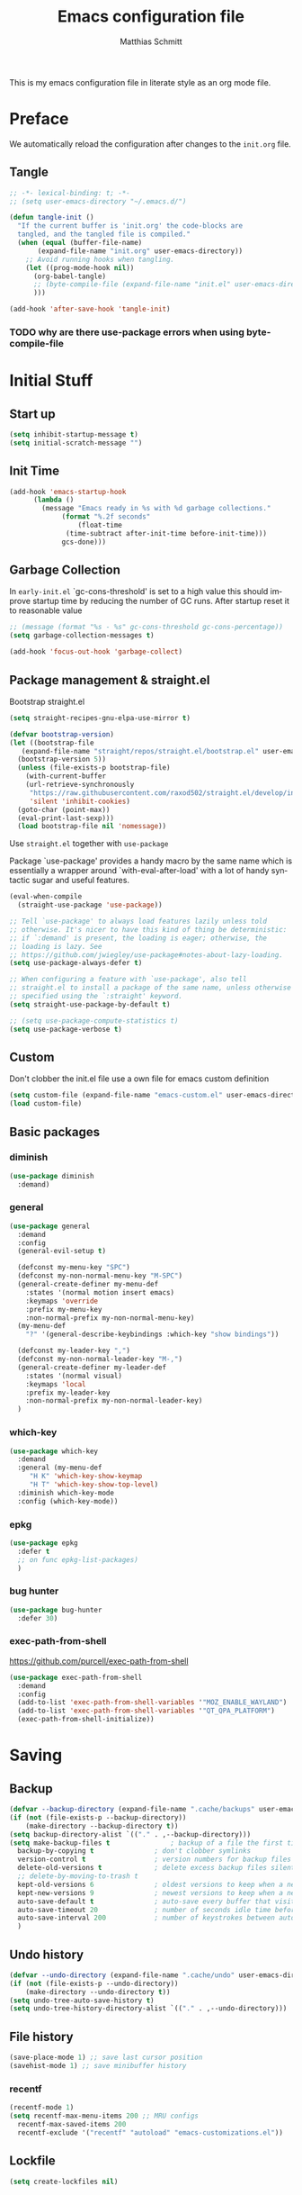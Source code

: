 #+TITLE: Emacs configuration file
#+AUTHOR: Matthias Schmitt
#+LANGUAGE: en
#+PROPERTY: header-args:emacs-lisp :tangle yes
#+PROPERTY: header-args :comments both

This is my emacs configuration file in literate style as an org mode file.

* Preface

We automatically reload the configuration after changes to the =init.org= file.

** Tangle

#+BEGIN_SRC emacs-lisp
  ;; -*- lexical-binding: t; -*-
  ;; (setq user-emacs-directory "~/.emacs.d/")
#+END_SRC

#+BEGIN_SRC emacs-lisp
  (defun tangle-init ()
    "If the current buffer is 'init.org' the code-blocks are
    tangled, and the tangled file is compiled."
    (when (equal (buffer-file-name)
         (expand-file-name "init.org" user-emacs-directory))
      ;; Avoid running hooks when tangling.
      (let ((prog-mode-hook nil))
        (org-babel-tangle)
        ;; (byte-compile-file (expand-file-name "init.el" user-emacs-directory))
        )))

  (add-hook 'after-save-hook 'tangle-init)
#+END_SRC

*** TODO why are there use-package errors when using byte-compile-file
* Initial Stuff
** Start up
#+BEGIN_SRC emacs-lisp
  (setq inhibit-startup-message t)
  (setq initial-scratch-message "")
#+END_SRC

** Init Time

#+begin_src emacs-lisp
  (add-hook 'emacs-startup-hook
	    (lambda ()
	      (message "Emacs ready in %s with %d garbage collections."
		       (format "%.2f seconds"
			       (float-time
				(time-subtract after-init-time before-init-time)))
		       gcs-done)))
#+end_src

** Garbage Collection

In =early-init.el= `gc-cons-threshold' is set to a high value
this should improve startup time by reducing the number of GC runs.
After startup reset it to reasonable value

#+BEGIN_SRC emacs-lisp
  ;; (message (format "%s - %s" gc-cons-threshold gc-cons-percentage))
  (setq garbage-collection-messages t)

  (add-hook 'focus-out-hook 'garbage-collect)
#+END_SRC

** Package management & straight.el

Bootstrap straight.el

#+BEGIN_SRC emacs-lisp
  (setq straight-recipes-gnu-elpa-use-mirror t)

  (defvar bootstrap-version)
  (let ((bootstrap-file
	 (expand-file-name "straight/repos/straight.el/bootstrap.el" user-emacs-directory))
	(bootstrap-version 5))
    (unless (file-exists-p bootstrap-file)
      (with-current-buffer
	  (url-retrieve-synchronously
	   "https://raw.githubusercontent.com/raxod502/straight.el/develop/install.el"
	   'silent 'inhibit-cookies)
	(goto-char (point-max))
	(eval-print-last-sexp)))
    (load bootstrap-file nil 'nomessage))
#+END_SRC

Use ~straight.el~ together with ~use-package~

Package `use-package' provides a handy macro by the same name which
is essentially a wrapper around `with-eval-after-load' with a lot
of handy syntactic sugar and useful features.

#+BEGIN_SRC emacs-lisp
  (eval-when-compile
    (straight-use-package 'use-package))

  ;; Tell `use-package' to always load features lazily unless told
  ;; otherwise. It's nicer to have this kind of thing be deterministic:
  ;; if `:demand' is present, the loading is eager; otherwise, the
  ;; loading is lazy. See
  ;; https://github.com/jwiegley/use-package#notes-about-lazy-loading.
  (setq use-package-always-defer t)

  ;; When configuring a feature with `use-package', also tell
  ;; straight.el to install a package of the same name, unless otherwise
  ;; specified using the `:straight' keyword.
  (setq straight-use-package-by-default t)

  ;; (setq use-package-compute-statistics t)
  (setq use-package-verbose t)
#+END_SRC

** Custom

Don't clobber the init.el file
use a own file for emacs custom definition

#+BEGIN_SRC emacs-lisp
  (setq custom-file (expand-file-name "emacs-custom.el" user-emacs-directory))
  (load custom-file)
#+END_SRC

** Basic packages
*** diminish

#+BEGIN_SRC emacs-lisp
  (use-package diminish
    :demand)
#+END_SRC

*** general

#+BEGIN_SRC emacs-lisp
  (use-package general
    :demand
    :config
    (general-evil-setup t)

    (defconst my-menu-key "SPC")
    (defconst my-non-normal-menu-key "M-SPC")
    (general-create-definer my-menu-def
      :states '(normal motion insert emacs)
      :keymaps 'override
      :prefix my-menu-key
      :non-normal-prefix my-non-normal-menu-key)
    (my-menu-def
      "?" '(general-describe-keybindings :which-key "show bindings"))

    (defconst my-leader-key ",")
    (defconst my-non-normal-leader-key "M-,")
    (general-create-definer my-leader-def
      :states '(normal visual)
      :keymaps 'local
      :prefix my-leader-key
      :non-normal-prefix my-non-normal-leader-key)
    )
#+END_SRC

*** which-key

#+BEGIN_SRC emacs-lisp
    (use-package which-key
      :demand
      :general (my-menu-def
		 "H K" 'which-key-show-keymap
		 "H T" 'which-key-show-top-level)
      :diminish which-key-mode
      :config (which-key-mode))
#+END_SRC

*** epkg

#+BEGIN_SRC emacs-lisp
  (use-package epkg
    :defer t
    ;; on func epkg-list-packages)
    )
#+END_SRC

*** bug hunter

#+begin_src emacs-lisp
  (use-package bug-hunter
    :defer 30)
#+end_src

*** exec-path-from-shell

https://github.com/purcell/exec-path-from-shell

#+begin_src emacs-lisp
  (use-package exec-path-from-shell
    :demand
    :config
    (add-to-list 'exec-path-from-shell-variables '"MOZ_ENABLE_WAYLAND")
    (add-to-list 'exec-path-from-shell-variables '"QT_QPA_PLATFORM")
    (exec-path-from-shell-initialize))
#+end_src

* Saving
** Backup

#+BEGIN_SRC emacs-lisp
  (defvar --backup-directory (expand-file-name ".cache/backups" user-emacs-directory))
  (if (not (file-exists-p --backup-directory))
      (make-directory --backup-directory t))
  (setq backup-directory-alist `(("." . ,--backup-directory)))
  (setq make-backup-files t               ; backup of a file the first time it is saved.
	backup-by-copying t               ; don't clobber symlinks
	version-control t                 ; version numbers for backup files
	delete-old-versions t             ; delete excess backup files silently
	;; delete-by-moving-to-trash t
	kept-old-versions 6               ; oldest versions to keep when a new numbered backup is made (default: 2)
	kept-new-versions 9               ; newest versions to keep when a new numbered backup is made (default: 2)
	auto-save-default t               ; auto-save every buffer that visits a file
	auto-save-timeout 20              ; number of seconds idle time before auto-save (default: 30)
	auto-save-interval 200            ; number of keystrokes between auto-saves (default: 300)
	)
#+END_SRC

** Undo history

#+BEGIN_SRC emacs-lisp
  (defvar --undo-directory (expand-file-name ".cache/undo" user-emacs-directory))
  (if (not (file-exists-p --undo-directory))
      (make-directory --undo-directory t))
  (setq undo-tree-auto-save-history t)
  (setq undo-tree-history-directory-alist `(("." . ,--undo-directory)))
#+END_SRC

** File history

#+begin_src emacs-lisp
  (save-place-mode 1) ;; save last cursor position
  (savehist-mode 1) ;; save minibuffer history
#+end_src

*** recentf
#+begin_src emacs-lisp
  (recentf-mode 1)
  (setq recentf-max-menu-items 200 ;; MRU configs
	recentf-max-saved-items 200
	recentf-exclude '("recentf" "autoload" "emacs-customizations.el"))
#+end_src

** Lockfile
#+begin_src emacs-lisp
  (setq create-lockfiles nil)
#+end_src

* Navigation
** Buffer & Window menu

#+BEGIN_SRC emacs-lisp
  (my-menu-def
    "TAB" '(mode-line-other-buffer :which-key "last-buffer")
    "M-TAB" '((lambda () (interactive (switch-to-buffer-other-window (other-buffer))))
	      :which-key "last-buffer-other-window")

    "B" '(:ignore t :which-key "Buffer")
    "B m" '((lambda () (interactive) (switch-to-buffer "*Messages*"))
	    :which-key "messages")
    "B M" '((lambda () (interactive) (switch-to-buffer-other-window "*Messages*"))
	    :which-key "messages-in-other")
    "B s" '((lambda () (interactive) (switch-to-buffer "*scratch*"))
	    :which-key "scratch")
    "B S" '((lambda () (interactive) (switch-to-buffer-other-window "*scratch*"))
	    :which-key "scratch-in-other")
    "B w" '((lambda () (interactive) (switch-to-buffer "*Warnings*"))
	    :which-key "warnings")
    "B W" '((lambda () (interactive) (switch-to-buffer-other-window "*Warnings*"))
	    :which-key "warnings-in-other")
    "B d" 'kill-current-buffer
    "B D" 'evil-delete-buffer
    "B r" 'revert-buffer
    "B q" 'quit-window
    "B k" 'kill-current-buffer

    "d" 'kill-current-buffer
    "q" 'evil-window-delete

    "x"  (general-simulate-key "C-x")

    "w" 'other-window
    ;; "W"  (general-simulate-key "C-w")
    "W" '(:ignore t :which-key "Window")
    "W d" 'delete-window
    "W o" 'delete-other-windows)
#+end_src

** abo-abo
[[http://oremacs.com/swiper/][ivy & swiper manual]]
*** ivy

‘M-o’      (‘ivy-dispatching-done’)
‘C-M-j’    (‘ivy-immediate-done’)
‘M-j’      (‘ivy-yank-word’)
‘C-r’      (‘ivy-reverse-i-search’)
‘M-w’      (‘ivy-kill-ring-save’)
‘C-c C-o’  (‘ivy-occur’)
‘M-r’      (‘ivy-toggle-regexp-quote’)
‘~~’       (local home directory)

#+begin_src emacs-lisp
  (use-package ivy
    :demand
    :diminish ivy-mode
    :general
    (my-menu-def
      "b" '(ivy-switch-buffer :which-key "Buffer")
      "W p" '(nil :which-key "ivy-view")
      "W pu" 'ivy-push-view
      "W po" 'ivy-pop-view
      "W w" 'ivy-switch-view)

    (:keymaps 'ivy-minibuffer-map
	      "C-l" 'ivy-alt-done
	      "C-h" 'ivy-backward-delete-char
	      "<escape>" 'minibuffer-keyboard-quit
	      "C-SPC" 'nil
	      "C-TAB" 'ivy-insert-current)

    (:keymaps 'ivy-occur-grep-mode-map
	      "SPC" nil)

    :config
    (ivy-mode 1)
    (setq ivy-use-virtual-buffers t)
    (setq ivy-count-format "(%d/%d) ")
    (setq enable-recursive-minibuffers t)
    (setq ivy-extra-directories nil)
    (setq ivy-wrap t)

    (defun maschm/ivy-append-action (x)
      (with-ivy-window 
	(progn
	  (evil-append 0)
	  (insert x)
	  (evil-normal-state))))

    (ivy-set-actions
     t '(("i" #[257 "\211;\203	\0\211\202\0\211@c\207" [] 2 "\n\n(fn X)"] "insert")
	 ("w" #[257 "\300;\203\n\0\202\f\0@!\207" [kill-new] 3 "\n\n(fn X)"] "copy")
	 ("a" maschm/ivy-append-action "append"))))

  (use-package ivy-hydra
    :defer 15
    :after (ivy hydra)
    :commands (hydra-ivy/body))

  (use-package prescient
    :demand
    :after ivy
    :config (setq prescient-filter-method 'literal+initialism))

  (use-package ivy-prescient
    :demand
    :after (prescient ivy)
    :config (ivy-prescient-mode t))

  (use-package ivy-rich
    :demand
    :after (ivy counsel)
    :config
    (ivy-rich-mode 1)
    (setq ivy-rich-parse-remote-buffer nil))
#+end_src

*** counsel

#+begin_src emacs-lisp
  (use-package counsel
    :demand
    :diminish counsel-mode
    :general (my-menu-def
	       "f" '(:ignore t :which-key "File")
	       "f" 'counsel-find-file
	       "F" '(:ignore t :which-key "File")
	       "F r" '(counsel-recentf :which-key "recent")
	       "r" '(counsel-recentf :which-key "recent")
	       "SPC" '(counsel-M-x :which-key "M-x"))
    (:keymap global-map
	     "C-x f" 'counsel-find-file ;; replace set-fill-colum
	     "C-x C-r" 'counsel-recentf)
    :config
    (counsel-mode)
    (custom-reevaluate-setting 'ivy-initial-inputs-alist))

  (use-package counsel-tramp
    :defer 15
    :after counsel
    :general (my-menu-def
	       "F t" 'counsel-tramp)
    :config (setq tramp-default-method "ssh"))
#+end_src

get back to the local file system when in find-file while using tramp
use =/ C-j= or =~ //= to get to the local / directory

*** swiper

#+begin_src emacs-lisp
  (use-package swiper
    :defer 15
    :general (:states 'normal
		      "C-s" 'swiper))
#+end_src

*** avy

#+begin_src emacs-lisp
  (use-package avy
    :defer 15
    :commands (avy-goto-char-2 avy-goto-char-timer avy-goto-line)
    :general (:states 'normal
		      "g t" 'avy-goto-char-2
		      ))
#+end_src

*** hydra

#+begin_src emacs-lisp
  (use-package hydra
    :defer 15)
#+end_src

** winner
   undo and redo for window operations

#+begin_src emacs-lisp
  (use-package winner
    :demand
    :general (my-menu-def
	       "W u" 'winner-undo
	       "W r" 'winner-redo)
    :config (winner-mode 1))
#+end_src

** link-hint

#+BEGIN_SRC emacs-lisp
  (use-package link-hint
    :after avy
    :general
    (my-menu-def
      "l" '(link-hint-open-link :which-key "link-hint")))
#+END_SRC

** Symbol

#+begin_src emacs-lisp
  (use-package symbol-overlay
    :defer 15
    :general (my-menu-def
	       "s" '(:ignore t :which-key "Symbol")
	       "s" (general-key-dispatch 'symbol-overlay-put
		     :timeout .33
		     "n" 'symbol-overlay-jump-next
		     "p" 'symbol-overlay-jump-prev
		     "d" 'symbol-overlay-remove-all
		     "r" 'symbol-overlay-rename
		     )

	       "S" '(:ignore t :which-key "Symbol")
	       "S s" 'symbol-overlay-mode
	       "S n" 'symbol-overlay-jump-next
	       "S p" 'symbol-overlay-jump-prev
	       "S d" 'symbol-overlay-remove-all
	       "S r" 'symbol-overlay-rename
	       ))
#+end_src
*** TODO symbol-overlay hydra
    Or use swiper to got to symbol?
** projectile

TODO [[https://github.com/technomancy/find-file-in-project][find-file-in-project]] vs projectile

#+BEGIN_SRC emacs-lisp

  (use-package projectile
    :demand
    :diminish (projectile-mode)
    :general (my-menu-def
		      "p" 'projectile-find-file
		      "P" '(nil :which-key "Project")
		      "P p" 'projectile-switch-project
		      "P c" 'projectile-compile-project
		      "P r" 'projectile-run-project
		      "P t" 'projectile-test-project)
    :config
    (projectile-mode +1)
    (setq projectile-completion-system 'ivy)
    (setq projectile-generic-command "fd -H --ignore-file .projectile -t f -0")
    ;; (setq projectile-indexing-method 'turbo-alien)
    (setq projectile-project-search-path '("~/proj/")))

  (use-package counsel-projectile
    :demand
    :after (counsel projectile)
    :general (my-menu-def
		      "p" 'counsel-projectile
		      "P p" 'counsel-projectile-switch-project
		      "/" '(counsel-projectile-rg :which-key "search proj"))
    :config
    (counsel-projectile-mode)
    (setq counsel-projectile-rg-initial-input
	  '(when (evil-visual-state-p)
	     (buffer-substring-no-properties
	      (evil-range-beginning (evil-visual-range))
	      (evil-range-end (evil-visual-range))))))
#+END_SRC

** wgrep

#+BEGIN_SRC emacs-lisp
(use-package wgrep
  :defer 5)
#+END_SRC

* Evil
** evil-mode

https://github.com/emacs-evil/evil-collection

https://github.com/noctuid/evil-guide

#+BEGIN_SRC emacs-lisp
  (use-package undo-tree
    :demand
    :diminish undo-tree-mode
    :general (:states 'normal
		      "U" 'undo-tree-visualize)
    :config
    (global-undo-tree-mode +1))

  (use-package evil
    :demand
    :init
    (setq evil-want-C-w-delete nil)
    (setq evil-want-C-w-in-emacs-state t)
    (setq evil-want-C-u-scroll t)
    (setq evil-want-Y-yank-to-eol t)
    :config
    (evil-mode 1)
    (cl-loop for (mode . state) in '((haskell-interactive-mode . emacs)
				     (haskell-error-mode . emacs)
				     (term-mode . emacs)
				     (messages-mode . normal)
				     (compilation-mode . motion)
				     )
	     do (evil-set-initial-state mode state))
    ;; (cl-loop for map in '(helpful-mode-map
    ;;			  )
    ;;	     do (evil-make-overriding-map map))
    (evil-set-command-property 'evil-yank :move-point t)
    (setq evil-echo-state nil)
    (setq evil-ex-substitute-global t)
    (setq evil-vsplit-window-right t)
    )
#+END_SRC

** Vim goodies
*** visual line

#+begin_src emacs-lisp
  (general-mmap
    "j" 'evil-next-visual-line
    "k" 'evil-previous-visual-line)
  (general-mmap
    "gj" 'evil-next-line
    "gk" 'evil-previous-line)
#+end_src

*** Folding

#+BEGIN_SRC emacs-lisp
  (add-hook 'prog-mode-hook 'hs-minor-mode)
#+END_SRC

*** center search result
Equivalent of ~nnoremap n nzz~

#+BEGIN_SRC emacs-lisp
  (defun my-center-line (&rest _)
    (evil-scroll-line-to-center nil))

  (advice-add 'evil-search-next :after #'my-center-line)
#+END_SRC

*** continuous shifting
Use < in visual mode to continuously shift selection

#+begin_src emacs-lisp
  (defun maschm/visual-restore-after-shift (&rest _)
    "Restore visual selection."
    (if (evil-visual-state-p)
	(progn
	  (evil-normal-state)
	  (evil-visual-restore))))

  (advice-add 'evil-shift-right :after #'maschm/visual-restore-after-shift)
  (advice-remove 'evil-shift-right #'maschm/visual-restore-after-shift)
#+end_src

** Evil packages

#+BEGIN_SRC emacs-lisp
  (use-package evil-commentary
    :demand
    :diminish (evil-commentary-mode)
    :config (evil-commentary-mode))

  (use-package evil-surround
    :demand
    :config (global-evil-surround-mode 1))

  (use-package evil-numbers
    :demand)

  (use-package evil-matchit
    :demand
    :config (global-evil-matchit-mode 1))

  (use-package smartparens
    :demand)

  (use-package evil-smartparens
    :demand
    :after (evil smartparens)
    :config (add-hook 'smartparens-enabled-hook #'evil-smartparens-mode))

  (use-package evil-mc
    :demand
    :diminish emc
    :config
    ;; (global-evil-mc-mode 1)
    ;; (add-hook 'magit-mode-hook #'evil-mc-mode -1)
    (advice-add 'evil-mc-define-vars :after
		(lambda () (add-to-list 'evil-mc-incompatible-minor-modes 'auto-fill-mode))))

  (use-package evil-visualstar
    :demand
    :config (global-evil-visualstar-mode))

  (use-package evil-lion
    :demand
    :general
    (:keymaps 'evil-normal-state-map
	      "g l" 'evil-lion-left
	      "g L" 'evil-lion-right)
    (:keymaps 'evil-visual-state-map
	      "g l" 'evil-lion-left
	      "g L" 'evil-lion-right))

  (use-package evil-exchange
    :config
    (evil-exchange-install))
#+END_SRC

* Org
** org-mode

#+BEGIN_SRC emacs-lisp
  (use-package org
    :defer 60
    :general (my-menu-def
	       "o" '(:ignore t :which-key "org-outline")
	       "o" (general-key-dispatch 'counsel-outline
		     :timeout .33
		     "a" 'org-agenda
		     "c" 'org-capture)

	       "O" '(nil :which-key "org")
	       "O a" 'org-agenda
	       "O c" 'org-capture
	       "O l" 'org-insert-link
	       "O L" 'org-store-link)

    (:keymap global-map
	     "C-c c" 'org-capture
	     "C-c a" 'org-agenda
	     "C-c l" 'org-store-link)
    :config
    (setq org-directory "~/org/")
    (setq org-return-follows-link t)
    (setq org-startup-folded t)
    (setq org-pretty-entities t)

    (setq org-default-notes-file (expand-file-name "inbox.org" org-directory))
    (setq org-agenda-files '("~/org/inbox.org"
			     "~/org/gtd.org"
			     "~/org/tickler.org"))
    (setq org-todo-keywords '((sequence "TODO(t)" "WAITING(w)" "|" "DONE(d)" "CANCELLED(c)")))
    (setq org-capture-templates '(("t" "Todo [inbox]" entry
				   (file+headline "~/org/inbox.org" "Tasks")
				   "* TODO %i%?")
				  ("m" "Mail Todo [inbox]" entry
				   (file+headline "~/org/inbox.org" "Tasks")
				   "* TODO %i%?\n%a\n")
				  ("T" "Tickler" entry
				   (file+headline "~/org/tickler.org" "Tickler")
				   "* %i%? \n %U")))
    (setq org-refile-targets '(("~/org/gtd.org" :maxlevel . 3)
			       ("~/org/someday.org" :level . 1)
			       ("~/org/tickler.org" :maxlevel . 2)))
    (setq org-tag-alist '(("@home" . "h") ("@uni" . "u") ("@work" . "w")))
    (setq org-refile-use-outline-path 'file)
    (setq org-outline-path-complete-in-steps nil)

    (add-to-list 'org-structure-template-alist '("se" . "src emacs-lisp"))
    (add-to-list 'org-structure-template-alist '("sp" . "src python"))
    (add-to-list 'org-structure-template-alist '("ss" . "src sh"))

    :local
    (org-mode-hook . ((my-leader-def
			"n" '(:ignore t :which-key "org narrow")
			"ns" 'org-narrow-to-subtree
			"nb" 'org-narrow-to-block
			"ne" 'org-narrow-to-element
			"s" 'org-sparse-tree
			"p" 'org-toggle-pretty-entities
			"i" 'org-toggle-inline-images
			"," 'org-edit-special)))
    (org-src-mode-hook . ((my-leader-def
			    ;; :keymaps 'org-src-mode-map 
			    "," 'org-edit-src-exit))))

  (use-package evil-org
    :after (evil org)
    :hook (org-mode . evil-org-mode)
    :config
    (require 'evil-org-agenda)
    (evil-org-agenda-set-keys)
    :local
    (evil-org-set-key-theme))

  (use-package htmlize
    :commands (org-export-dispatch))
#+END_SRC

** org babel

#+begin_src emacs-lisp
  (eval-after-load 'org
    '(prog1
      (add-to-list 'org-babel-load-languages '(shell . t))
      (add-to-list 'org-babel-load-languages '(python . t))
      (add-to-list 'org-babel-load-languages '(gnuplot . t))

      (org-babel-do-load-languages 'org-babel-load-languages org-babel-load-languages)))

  (use-package ob-async
    :after ob)
#+end_src

** org export

#+begin_src emacs-lisp
  (eval-after-load 'org
    '(prog1
       (setq org-latex-caption-above nil)))
#+end_src

** org-ref
#+begin_src emacs-lisp
  ;; (use-package org-ref
  ;;   :after org)
#+end_src

** org-beamer

#+begin_src emacs-lisp
  (setq org-beamer-frame-default-options "")
#+end_src

** org-caldav

#+BEGIN_SRC emacs-lisp
  (use-package org-caldav
    :defer 15
    :config
    (setq org-caldav-url "https://posteo.de:8443/calendars/male.schmitt"
	  org-caldav-calendar-id "default"
	  org-caldav-inbox "~/org/cal.org"
	  org-caldav-files '("~/org/tickler.org")
	  org-caldav-save-directory "~/org"
	  org-icalendar-timezone "Europe/Berlin"
	  org-caldav-delete-calendar-entries 'ask))
#+END_SRC

** org-brain

#+begin_src emacs-lisp
  (use-package org-brain
    :after (org)
    :defer 15
    :general (my-menu-def
               "O b" 'org-brain-goto
	       "O v" 'org-brain-visualize)
    :init
    (setq org-brain-path "~/org/brain")
    :config
    (setq org-id-track-globally t)
    (evil-set-initial-state 'org-brain-visualize-mode 'emacs)
    (setq org-id-locations-file "~/.emacs.d/.org-id-locations")
    (push '("b" "Brain" plain (function org-brain-goto-end)
	    "* %i%?" :empty-lines 1)
	  org-capture-templates)
    (setq org-brain-visualize-default-choices 'all)
    (setq org-brain-title-max-length 0))
#+end_src

* Git
** Magit

#+BEGIN_SRC emacs-lisp
  (use-package magit
    :defer 30
    :general (my-menu-def
	       "g" '(nil :which-key "git/vc")
	       "g s" 'magit-status
	       "g b" 'magit-blame
	       "g d" 'magit-diff-buffer-file
	       "g l" 'magit-log-buffer-file)
    (:keymaps 'magit-mode-map
	      "SPC" nil )
    :config
    (setq magit-completing-read-function 'ivy-completing-read)
    (setq magit-diff-refine-hunk t)
    :local
    (git-commit-mode-hook . ((setq-local ispell-local-dictionary "en"))))

  (use-package evil-magit
    :demand
    :after (evil magit))
#+END_SRC

** Forge

#+BEGIN_SRC emacs-lisp
  (use-package ghub
    :demand)

  (use-package forge
    :demand
    :after (magit ghub))
#+END_SRC

** Additional

#+BEGIN_SRC emacs-lisp
  (use-package magit-todos
    :after magit)
  ;; (use-package git-gutter-fringe+
  ;;   :init (global-git-gutter-fringe+-mode)
  ;;   )
#+END_SRC

#+BEGIN_SRC emacs-lisp
  (use-package orgit
    :after (org magit))
#+END_SRC

* Mail
** mu4e

#+begin_src emacs-lisp
  (use-package mu4e
    :defer 15
    :general (my-menu-def
	       "m" '(mu4e :which-key "mail")
	       "M" '(nil :which-key "Mail")
	       "M u" '(mu4e-update-mail-and-index :which-key "update")
	       "M g" '(mu4e-headers-search-bookmark :which-key "bookmarks")
	       "M t" '((lambda () (interactive)
			 (mu4e-headers-search (mu4e-get-bookmark-query  ?t)))
		       :which-key "today")
	       "M w" '((lambda () (interactive)
			 (mu4e-headers-search (mu4e-get-bookmark-query  ?w)))
		       :which-key "this week")
	       "M U" '((lambda () (interactive)
			 (mu4e-headers-search (mu4e-get-bookmark-query  ?u)))
		       :which-key "unread")
	       "M j" '(mu4e~headers-jump-to-maildir :which-key "jump")
	       "M J" '(mu4e~headers-jump-to-maildir :which-key "jump")
	       "M c" '(mu4e-compose-new :which-key "compose")
	       "M C" '(mu4e-compose-new :which-key "compose"))
    (:keymaps 'mu4e-main-mode-map
	      "/" 'mu4e-headers-search
	      "j" nil
	      "J" 'mu4e~headers-jump-to-maildir
	      "g r" 'mu4e-update-mail-and-index)
    (:keymaps 'mu4e-headers-mode-map
	      "/" 'mu4e-headers-search
	      "j" nil
	      "J" 'mu4e~headers-jump-to-maildir
	      "g" nil
	      "g s" 'mu4e-headers-rerun-search
	      "g r" 'mu4e-update-mail-and-index)
    (:keymaps 'mu4e-view-mode-map
	      "j" nil
	      "J" 'mu4e~headers-jump-to-maildir
	      "h" nil
	      "H" 'mu4e-view-toggle-html
	      "k" nil ;; mu4e-view-save-url
	      "y" nil ;; mu4e-select-other-view
	      "v" nil ;; mu4e-view-verify-msg-popup
	      "b" nil ;; mu4e-headers-search-bookmark
	      "w" nil ;; visual-line-mode
	      "g" nil ;; mu4e-view-go-to-url
	      "0" nil
	      "z" nil
	      )
    :config
    (evil-make-overriding-map mu4e-main-mode-map 'normal)
    (evil-set-initial-state 'mu4e-main-mode 'normal)
    (evil-make-overriding-map mu4e-headers-mode-map 'normal)
    (evil-set-initial-state 'mu4e-headers-mode 'normal)
    (evil-make-overriding-map mu4e-view-mode-map 'normal)
    (evil-set-initial-state 'mu4e-view-mode 'normal)
    (setq mu4e-completing-read-function 'ivy-completing-read)

    ;; (setq mu4e-maildir-shortcuts
    ;; 	'( ("/posteo/Inbox" . ?p)
    ;; 	   ("/uni/Inbox" . ?u)))

    (add-hook 'mu4e-view-mode-hook 'visual-line-mode)
    (add-hook 'mu4e-view-mode-hook 'visual-fill-column-mode)
    (setq mu4e-view-html-plaintext-ratio-heuristic most-positive-fixnum)
    (setq shr-color-visible-luminance-min 80) ;; make html background more readable

    (setq mail-user-agent 'mu4e-user-agent)
    (setq mu4e-maildir "~/.mail")
    (setq mu4e-get-mail-command "mbsync -a")
    (setq mu4e-change-filenames-when-moving t) ;; needed by mbsync
    (setq mu4e-attachment-dir  "~/dld")
    (setq mu4e-view-show-addresses 't)
    (setq mu4e-headers-time-format "%T") ;; like "%H:%M:%S"
    (setq mu4e-headers-date-format "%F") ;; like "%Y-%m-%d"

    (setq message-send-mail-function 'smtpmail-send-it
	  smtpmail-default-smtp-server "posteo.de"
	  smtpmail-smtp-server "posteo.de"
	  smtpmail-stream-type 'starttls
	  smtpmail-smtp-service 587
	  smtpmail-debug-info t
	  smtpmail-debug-verbose t)

    (setq mu4e-bookmarks
	  `(,(make-mu4e-bookmark
	      :name  "Unread messages"
	      :query "flag:unread AND NOT flag:trashed AND NOT maildir:/posteo/Spam AND NOT maildir:/uni/Junk\\ E-Mail"
	      :key ?u)
	    ,(make-mu4e-bookmark
	      :name "Today's messages"
	      :query "date:today..now AND NOT maildir:/posteo/Spam AND NOT maildir:/uni/Junk\\ E-Mail"
	      :key ?t)
	    ,(make-mu4e-bookmark
	      :name "Last 7 days"
	      :query "date:7d..now AND NOT flag:trashed AND NOT maildir:/posteo/Spam AND NOT maildir:/uni/Junk\\ E-Mail"
	      :key ?w)
	    ,(make-mu4e-bookmark
	      :name "Sent"
	      :query "maildir:/posteo/Sent OR maildir:/uni/Sent"
	      :key ?s)))

    (setq mu4e-user-mail-address-list '("male.schmitt@posteo.de" "uydvo@student.kit.edu"))
    (setq mu4e-contexts
	  `( ,(make-mu4e-context
	       :name "posteo"
	       :enter-func (lambda () (mu4e-message "Entering posteo context"))
	       :leave-func (lambda () (mu4e-message "Leaving posteo context"))
	       :match-func (lambda (msg)
			     (when msg
			       (string-match-p "^/posteo" (mu4e-message-field msg :maildir))))
	       :vars '( ( user-mail-address  . "male.schmitt@posteo.de"  )
			( user-full-name     . "Matthias Schmitt" )
			( mu4e-sent-folder   . "/posteo/Sent")
			( mu4e-drafts-folder . "/posteo/Drafts")
			( mu4e-trash-folder  . "/posteo/Trash")
			( mu4e-refile-folder . "/posteo/Archive")
			( smtpmail-smtp-server . "posteo.de"))
	       )
	     ,(make-mu4e-context
	       :name "uni"
	       :enter-func (lambda () (mu4e-message "Entering uni context"))
	       :leave-func (lambda () (mu4e-message "Leaving uni context"))
	       :match-func (lambda (msg)
			     (when msg
			       (string-match-p "^/uni" (mu4e-message-field msg :maildir))))
	       :vars '( ( user-mail-address  . "uydvo@student.kit.edu"  )
			( user-full-name     . "Matthias Schmitt" )
			( mu4e-sent-folder   . "/uni/Sent")
			( mu4e-drafts-folder . "/uni/Drafts")
			( mu4e-trash-folder  . "/uni/Trash")
			( mu4e-refile-folder . "/uni/Archives")
			( smtpmail-smtp-server . "smtp.kit.edu"))
	       )))
    (setq mu4e-context-policy 'ask-if-none)
    (setq mu4e-compose-context-policy 'ask)
    (setq message-kill-buffer-on-exit t)

    (setq mu4e-index-cleanup nil      ;; don't do a full cleanup check
	  mu4e-index-lazy-check t)    ;; don't consider up-to-date dirs
    :local
    (mu4e-compose-mode-hook . ((setq-local ispell-local-dictionary "de_DE"))))
#+end_src

#+begin_src emacs-lisp
  (defun maschm/mu4e-make-message-draft ()
    (interactive)
    (let* ((msg (mu4e-message-at-point 'noerror))
	   (docid (mu4e-message-field msg :docid)))
      (mu4e~proc-move docid nil "+D")))
#+end_src

** Additional mu4e packages

#+begin_src emacs-lisp
  ;; (use-package org-mu4e
  ;;   :after mu4e)

  (use-package mu4e-maildirs-extension
    :after mu4e
    :config
    (setq mu4e-maildirs-extension-toggle-maildir-key (kbd "TAB"))
    (setq mu4e-maildirs-extension-custom-list '(
						"/posteo/Drafts"
						"/posteo/Git"
						"/posteo/Inbox"
						"/posteo/Politik"
						"/posteo/Queue"
						"/posteo/Sent"
						"/posteo/Spam"
						"/posteo/Trash"

						"/uni/Deleted Items"
						"/uni/Drafts"
						"/uni/Inbox"
						"/uni/Junk E-Mail"
						"/uni/Papierkorb"
						"/uni/Queue"
						"/uni/Sent"
						"/uni/Sent"
						"/uni/Outbox"
						"/uni/Trash"))

    (mu4e-maildirs-extension)
    )

  (use-package mu4e-alert
    :after mu4e
    :config
    (mu4e-alert-set-default-style 'libnotify)
    (mu4e-alert-enable-notifications))

  (use-package mu4e-conversation
    :after mu4e
    :config
    (global-mu4e-conversation-mode))

#+end_src

* Visual
** Font

#+BEGIN_SRC emacs-lisp
  (add-to-list 'default-frame-alist '(font . "Hack-12"))
#+END_SRC

** Theme

#+BEGIN_SRC emacs-lisp
  (load-theme 'wombat t)
  ;; (disable-theme 'doom-nord)
  ;; (setq frame-background-mode nil)
  ;; (setq frame-background-mode 'dark)
  ;; (mapc 'frame-set-background-mode (frame-list))

#+END_SRC

** Modeline

#+BEGIN_SRC emacs-lisp
  (use-package minions
    :demand
    :config (minions-mode 1))

  (use-package moody
    :demand
    :config
    (setq x-underline-at-descent-line t)
    (moody-replace-mode-line-buffer-identification)
    (moody-replace-vc-mode))
#+END_SRC
** Fringe

#+BEGIN_SRC emacs-lisp
  (setq indicate-buffer-boundaries 'left)
#+END_SRC

** Scale

this or https://github.com/purcell/default-text-scale/blob/master/default-text-scale.el

#+begin_src emacs-lisp
  (defcustom default-text-scale-amount 10
    "Increment by which to adjust the :height of the default face."
    :type 'integer)

  (defun default-text-scale-increase ()
    "Increase the height of the default face by `default-text-scale-amount'."
    (interactive)
    (set-face-attribute 'default nil :height (+ (face-attribute 'default :height) default-text-scale-amount)))

  (defun default-text-scale-decrease ()
    "Decrease the height of the default face by `default-text-scale-amount'."
    (interactive)
    (set-face-attribute 'default nil :height (- (face-attribute 'default :height) default-text-scale-amount)))

  (defvar default-text-scale-pre (face-attribute 'default :height))

  (defun default-text-scale-reset ()
    "Reset the height of the default face."
    (interactive)
    (set-face-attribute 'default nil :height default-text-scale-pre))
#+end_src

*** Hydra

#+BEGIN_SRC emacs-lisp
  (defhydra hydra-zoom ()
    "
^Frame zooming^       ^Buffer scaling^
_+_: zoom in        _i_: scale in
_-_: zoom out       _d_: scale out
_=_: zoom reset     _r_: scale reset
"
    ("+" default-text-scale-increase nil)
    ("-" default-text-scale-decrease nil)
    ("=" default-text-scale-reset nil)
    ("i" text-scale-increase nil)
    ("d" text-scale-decrease nil)
    ("r" (text-scale-increase 0) nil))

  (my-menu-def "T z" #'hydra-zoom/body)
#+END_SRC

** Scrolling

** Dashboard

https://github.com/emacs-dashboard/emacs-dashboard

#+begin_src emacs-lisp
  (use-package dashboard
    :demand
    :general
    (:keymaps 'dashboard-mode-map
              "SPC" nil
	      "DEL" nil)
    :config
    (evil-make-overriding-map dashboard-mode-map 'normal)
    (evil-set-initial-state 'dashboard-mode 'normal)

    (dashboard-setup-startup-hook)
    (setq initial-buffer-choice (lambda () (get-buffer "*dashboard*"))))
#+end_src

** Other

Turn off mouse interface early in startup to avoid momentary display.

#+BEGIN_SRC emacs-lisp
  (menu-bar-mode -1)
  (tool-bar-mode -1)
  (scroll-bar-mode -1)
  (tooltip-mode -1)
#+END_SRC

Highlight trailing whitespace

#+BEGIN_SRC emacs-lisp
  (setq show-trailing-whitespace t)
#+END_SRC

Highlight delimiters such as parentheses, brackets or braces according to their depth

#+BEGIN_SRC emacs-lisp
  (use-package rainbow-delimiters
    :defer 15
    :hook (prog-mode . rainbow-delimiters-mode))
#+END_SRC

Display line numbers in programming modes

#+BEGIN_SRC emacs-lisp
(add-hook 'prog-mode-hook 'display-line-numbers-mode)
#+END_SRC

Display '~' on empty lines like in vi (only in programming modes)

#+BEGIN_SRC emacs-lisp
  (use-package vi-tilde-fringe
    :defer 15
    :hook (prog-mode . vi-tilde-fringe-mode))
#+END_SRC

* Completion

https://company-mode.github.io/

https://www.gnu.org/software/emacs/manual/html_node/elisp/Completion-in-Buffers.html

** Snippets

#+BEGIN_SRC emacs-lisp
  (use-package yasnippet
    :defer 15
    :diminish yas-minor-mode
    :config (yas-global-mode 1))

  (use-package yasnippet-snippets
    :after yasnippet
    :config (yasnippet-snippets-initialize))

  (use-package auto-yasnippet
    :after yasnippet
    :config (setq aya-case-fold t))
#+END_SRC

** Company

#+BEGIN_SRC emacs-lisp
  (use-package company
    :defer 30)

  (use-package company-prescient
    :after (company))

  (use-package pos-tip
    :defer 30)

  (use-package company-quickhelp
    :after (company pos-tip)
    :config (company-quickhelp-mode))
#+END_SRC

** Tags

#+begin_src emacs-lisp
  (use-package counsel-etags
    :general
    (my-menu-def
      "t" '(counsel-etags-find-tag-at-point :which-key "etags"))
    :config
    ;; counsel-etags-ignore-directories does NOT support wildcast
    (add-to-list 'counsel-etags-ignore-directories "build_clang")
    (add-to-list 'counsel-etags-ignore-directories "build_clang")
    ;; counsel-etags-ignore-filenames supports wildcast
    (add-to-list 'counsel-etags-ignore-filenames "TAGS")
    (add-to-list 'counsel-etags-ignore-filenames "*.json"))
#+end_src

** Flycheck

#+BEGIN_SRC emacs-lisp
  (use-package flycheck
    :defer 30
    :general (my-menu-def
	       "e" '(:ignore t :which-key "Errors")
	       "e e" 'flycheck-buffer
	       "e b" 'flycheck-buffer
	       "e c" 'flycheck-compile
	       "e n" 'flycheck-next-error
	       "e p" 'flycheck-prev-error))

#+END_SRC

** LSP

#+BEGIN_SRC emacs-lisp
  (use-package lsp-mode
    ;; :disabled
    ;; :hook (prog-mode . lsp)
    :commands lsp)

  (use-package lsp-ui
    :after (lsp-mode)
    :commands lsp-ui-mode)

  (use-package company-lsp
    :after (company lsp-mode)
    :commands company-lsp
    :config (push 'company-lsp company-backends))
#+END_SRC

** Spelling
*** ispell

#+BEGIN_SRC emacs-lisp
  (setq ispell-dictionary "en")
  
  (cond
   ((executable-find "aspell")
    ;; you may also need `ispell-extra-args'
    (setq ispell-program-name "aspell"))
   ((executable-find "hunspell")
    (setq ispell-program-name "hunspell")

    ;; Please note that `ispell-local-dictionary` itself will be passed to hunspell cli with "-d"
    ;; it's also used as the key to lookup ispell-local-dictionary-alist
    ;; if we use different dictionary
    (setq-default ispell-local-dictionary "en_US")
    (setq ispell-local-dictionary-alist
	  '(("en_US" "[[:alpha:]]" "[^[:alpha:]]" "[']" nil ("-d" "en_US") nil utf-8))))
   (t
    (message "no ispell program")
    (setq ispell-program-name nil)))
#+End_SRC

*** flyspell

#+BEGIN_SRC emacs-lisp
  (use-package flyspell
    :hook (text-mode . flyspell-mode)
    :config
	;; do flyspell-buffer after changing the dictionary
	(defun flyspell-buffer-after-change-dict (&rest args)
	  (if (< (count-words (point-min) (point-max)) 1000) (flyspell-buffer)))
	(advice-add 'ispell-change-dictionary :after #'flyspell-buffer-after-change-dict)

    ;; ommit error messages on spell checking for performance sake
    (setq flyspell-issue-message-flag nil))
#+End_SRC

* TODO Semantic

#+BEGIN_SRC emacs-lisp :tangle no
  (use-package srefactor
    :defer
    ;;:general
  )
#+END_SRC

* Modes
** dired

#+BEGIN_SRC emacs-lisp
  (general-define-key
   :keymaps 'dired-mode-map
   "SPC" nil)
#+END_SRC

** info

#+BEGIN_SRC emacs-lisp
  (general-define-key
   :keymaps 'Info-mode-map
   "SPC" nil
   "TAB" 'Info-next-reference-or-link
   "S-TAB" 'Info-prev-reference-or-link
   "C-o" 'Info-history-back
   "C-i" 'Info-history-forward
   "C-]" 'Info-follow-nearest-node

   "h" nil
   "l" nil
   "M-h" 'Info-help

   "u" 'Info-up
   "g" nil
   "gj" 'Info-next
   "gk" 'Info-prev
   "gg" 'evil-goto-first-line

   "q" 'Info-exit)

  (evil-make-overriding-map Info-mode-map 'motion)
#+END_SRC

** help

#+BEGIN_SRC emacs-lisp
  (general-define-key
   :keymaps 'help-mode-map
   "SPC" nil

   "C-o" 'help-go-back
   "C-i" 'help-go-forward
   "<" 'help-go-back
   ">" 'help-go-forward
   "r" 'help-follow

   "q" 'quit-window)
#+END_SRC

** TODO view
   [[info:emacs#View%20Mode][info:emacs#View Mode]]
   SPC and S-SPC are bound to scrolling intentionally disable anyway?
   Which buffer are in view mode?

** messages-buffer
   enable "q" to burry-window in messages-buffer-mode and more generally
   special mode

#+begin_src emacs-lisp
  (evil-set-initial-state 'special-mode 'motion)
  (evil-set-initial-state 'messages-buffer-mode 'motion)
#+end_src

** eshell

#+BEGIN_SRC emacs-lisp
  (use-package eshell
    :after (esh-opt)
    :commands (eshell eshell-command)
    ;; :general (:keymaps 'eshell-mode-map
    ;; 		     "TAB" 'completion-at-point)
    :config
    ;; (setq pcomplete-ignore-case t)
    (setq eshell-cmpl-ignore-case t)
    ;; (setq pcomplete-autolist t)
    (setq eshell-cmpl-autolist t)
    (setq pcomplete-cycle-cutoff-length 1)
    (setq eshell-cmpl-cycle-cutoff-length 1)
    ;; (general-define-key :keymaps 'eshell-mode-map
    ;; 		      [remap eshell-pcomplete] 'completion-at-point
    ;; 		      "C-r" 'counsel-esh-history)
    )

  (defun setup-eshell ()
    ;; (define-key eshell-mode-map [remap eshell-pcomplete] 'completion-at-point)
    (general-define-key :keymaps 'eshell-mode-map
			;; [remap eshell-pcomplete] 'completion-at-point
			"C-r" 'counsel-esh-history))

  (add-hook 'eshell-mode-hook 'setup-eshell)
  (remove-hook 'eshell-mode-hook 'setup-eshell)

  (use-package eshell-z
    :after eshell)

  (use-package eshell-prompt-extras
    ;; :after (eshell)
    ;; :demand
    :config
    (setq eshell-highlight-prompt nil)
    (setq eshell-prompt-function 'epe-theme-lambda))

  (use-package esh-autosuggest
    :hook (eshell-mode . esh-autosuggest-mode)
    :general (:keymaps 'esh-autosuggest-active-map
		       "C-e" 'company-complete-selection
		       "M-e" 'esh-autosuggest-complete-word))
#+END_SRC

** irc

#+BEGIN_SRC emacs-lisp
  (use-package erc
    :commands (erc erc-tls)
    )

  (setq my-fav-irc '("irc.freenode.net"
		     "irc.oftc.net"
		     "irc.mozilla.org"
		     "irc.gnome.org"))
#+END_SRC

** text-mode

#+BEGIN_SRC emacs-lisp
  (add-hook 'text-mode-hook 'auto-fill-mode)
  (add-hook 'text-mode-hook 'visual-line-mode)

  (setq-default fill-column 80)

  (defun my-text-mode-setup ()
     (my-leader-def
       :states 'normal
       "f" '(fill-paragraph :which-key "fill"))
     (my-leader-def
       :states 'visual
       "f" '(fill-region :which-key "fill")))
  (add-hook 'text-mode-hook 'my-text-mode-setup)
#+END_SRC

*** visual-fill-column
#+begin_src emacs-lisp
  (use-package visual-fill-column
    :config
    ;; (setq-default split-window-preferred-function 'visual-fill-column-split-window-sensibly)
    ;; (setq visual-fill-column-fringes-outside-margins nil)
  )
#+end_src

*** TODO auto fill on paste
*** TODO fill commands in local menu
** prog-mode

#+begin_src emacs-lisp
  (defun my-prog-mode-setup ()
    (setq-local ispell-local-dictionary "en_US"))

  (add-hook 'prog-mode-hook 'my-prog-mode-setup)
#+end_src

** compilation
When compiling follow the buffer

#+BEGIN_SRC emacs-lisp
  (setq compilation-scroll-output t)
  ;; Don't stop on info or warnings.
  (setq compilation-skip-threshold 2)
  ;; Stop on the first error.
  (setq compilation-auto-jump-to-first-error t)
#+END_SRC

** helpful

#+BEGIN_SRC emacs-lisp
  (use-package helpful
    :demand
    :general
    (my-menu-def
      "h" '(helpful-at-point :which-key "help")
      "H" '(:ignore t :which-key "Help")
      "H h" 'helpful-symbol
      "H v" 'helpful-variable
      "H f" 'helpful-function
      "H c" 'helpful-callable
      "H k" 'helpful-key
      "H X" 'helpful-kill-buffers)

    :config
    (general-define-key :keymaps 'helpful-mode-map
			"SPC" nil
			"n" nil
			"p" nil
			"g" nil
			"g r" 'helpful-update
			"q" 'quit-window)
    (evil-make-overriding-map helpful-mode-map 'normal)

    (setq counsel-describe-function-function #'helpful-callable)
    (setq counsel-describe-variable-function #'helpful-variable)
    )

#+END_SRC

** ediff

#+begin_src emacs-lisp
  (use-package ediff
      :defer t
      :after (winner outline)
      :init
      (setq ediff-window-setup-function 'ediff-setup-windows-plain)
      (setq ediff-split-window-function 'split-window-horizontally)
      (setq ediff-merge-split-window-function 'split-window-horizontally)
      :config
      ;; show org ediffs unfolded
      (add-hook 'ediff-prepare-buffer-hook #'outline-show-all)
      ;; restore window layout when done
      (add-hook 'ediff-quit-hook #'winner-undo))
#+end_src

* Programming languages
** Lisp
Use common-lips indent function because elisp is not nice with keywords

#+BEGIN_SRC emacs-lisp
  ;; (add-hook 'emacs-lisp-mode-hook
  ;;           (lambda () (setq-local lisp-indent-function #'common-lisp-indent-function)))
#+END_SRC

** C/C++
https://github.com/realgud/realgud
https://github.com/tuhdo/semantic-refactor

#+BEGIN_SRC emacs-lisp
  ;; (defvaralias 'c-basic-offset 'tab-width)
  (setq-default c-basic-offset 8)
  
  (use-package cc-mode
    :general (my-menu-def
	       "F o" 'ff-get-other-file
	       "F O" '(lambda () (interactive) (ff-get-other-file t)))
    :local
    (c-mode-common-hook . ((setq-local tab-width 8)))
    (java-mode-hook . ((setq-local tab-width 4)
                       (setq-local c-basic-offset 4))))

  (use-package ccls
    :after projectile
    ;; :ensure-system-package ccls
    :custom
    (ccls-args nil)
    (ccls-executable (executable-find "ccls"))
    :init
    (setq projectile-project-root-files-top-down-recurring
	  (append '("compile_commands.json" ".ccls")
		  projectile-project-root-files-top-down-recurring))
    :config
    (setq lsp-prefer-flymake nil)
    (push ".ccls-cache" projectile-globally-ignored-directories)
    (setq-default flycheck-disabled-checkers '(c/c++-clang c/c++-cppcheck c/c++-gcc)))

  (use-package realgud
    :defer
    :after (cc-mode))

  (use-package glsl-mode
    :defer
    :mode ("\\.glsm\\'" "\\.vert\\'" "\\.frag\\'" "\\.geom\\'")
    )

  (use-package company-c-headers
    :after (cc-mode)
    :config
    (add-to-list 'company-backends 'company-c-headers)
    ;; (setq company-c-headers-path-system "" )
    )

#+END_SRC

** Python

#+begin_src emacs-lisp
  (use-package python
    :mode
    ("SConstruct" . python-mode)
    ("SConscript" . python-mode))
#+end_src

** Haskell
*** Intero
https://commercialhaskell.github.io/intero/

#+BEGIN_SRC emacs-lisp

  (use-package haskell-mode
    :defer t
    :general (:keymaps 'haskell-mode-map
		       "C-c C-c" 'haskell-compile)
    )

  (use-package intero
    :hook (haskell-mode . intero-mode)
    )


  ;; (use-package haskell-process
  ;;   :after haskell-mode)

  ;; (use-package haskell-interactive-mode
  ;;   :after haskell-mode
  ;;   :contig (add-hook 'haskell-mode-hook 'interactive-haskell-mode))


#+END_SRC

*** TODO Dante
https://github.com/jyp/dante

** TODO Pdf/Latex
*** AUCTeX
https://tex.stackexchange.com/questions/50827/a-simpletons-guide-to-tex-workflow-with-emacs

#+BEGIN_SRC emacs-lisp
  (use-package tex
    :straight auctex
    :custom
    (TeX-parse-self t)
    (TeX-auto-save t)
    (TeX-byte-compile t)
    (TeX-clean-confirm nil)
    (TeX-complete-expert-commands t)
    (TeX-debug-bad-boxes t)
    (TeX-debug-warnings t)
    (TeX-electric-escape nil)
    (TeX-electric-math nil)
    (TeX-electric-sub-and-superscript t)
    (LaTeX-electric-left-right-brace t)
    (TeX-master 'dwim)
    ;; (TeX-PDF-mode t)
    ;; (TeX-source-correlate-mode t)
    ;; (TeX-source-correlate-start-server t)
    (LaTeX-default-style "scrartcl")
    (LaTeX-default-options '("version=last" "paper=A4" "parskip=half"))
    (TeX-auto-untabify t)
    :config
    (set-fill-column 80) ;;TODO do this in hook
    ;; KEYMAPS
    ;; (general-define-key :keymaps 'TeX-error-overview-mode-map
    ;;   "j" 'TeX-error-overview-next-error
    ;;   "k" 'TeX-error-overview-previous-error
    ;;   "h" nil
    ;;   "l" nil
    ;;   "q" 'TeX-error-overview-quit)
    ;; (evil-make-overriding-map TeX-error-overview-mode-map 'normal)
    ;; HOOKS
    (add-hook 'LaTeX-mode-hook #'LaTeX-math-mode)
    (add-hook 'LaTeX-mode-hook #'flyspell-mode)
    (add-hook 'LaTeX-mode-hook #'reftex-mode)
    (add-hook 'LaTeX-mode-hook #'auto-fill-mode)
    (add-hook 'LaTeX-mode-hook #'visual-line-mode))

  (use-package auctex-latexmk
    :after tex
    :config
    (auctex-latexmk-setup)
    (setq auctex-latexmk-inherit-TeX-PDF-mode t))
#+END_SRC

*** latex-preview-pane

#+begin_src emacs-lisp
  (use-package latex-preview-pane
    :after tex
    :config
    (latex-preview-pane-enable))

  ;; Embed prewie images
  ;; (use-package preview
  ;;   :custom
  ;;   (preview-auto-cache-preamble t)
  ;;   (preview-preserve-counters t)
  ;;   (preview-preseve-indentation t))
#+END_SRC

*** pdf-tools

#+begin_src emacs-lisp
  (use-package pdf-tools
    ;; manually update
    ;; :pin manual
    ;; :general (:keymaps pdf-view-mode-map
    ;;		     "C-s" 'isearch-forward)
    :defer 15
    :config
    (pdf-tools-install t)
    ;; open pdfs scaled to fit page
    (setq-default pdf-view-display-size 'fit-page)
    ;; automatically annotate highlights
    (setq pdf-annot-activate-created-annotations t)
    ;; (setq TeX-view-program-selection '((output-pdf "pdf-tools")))
    (setq TeX-view-program-list '(("pdf-tools" TeX-pdf-tools-sync-view))))
#+end_src

** Rust
   https://github.com/brotzeit/rustic
   rustic focuses on integration to many emacs packages and rust-mode wants to
   be light weight.

#+BEGIN_SRC emacs-lisp
  (use-package rustic
    :mode "\\.rs\\'"
    :config
    (push "target" projectile-globally-ignored-directories))
#+END_SRC

** JS

#+begin_src emacs-lisp
  (use-package web-mode)
#+end_src

** Elm

#+begin_src emacs-lisp
  (use-package elm-mode
    :mode ("\\.elm\\'")
    :config
    (add-to-list 'company-backends 'company-elm)
    (push "elm-stuff" projectile-globally-ignored-directories))
#+end_src

** R

#+begin_src emacs-lisp
  (use-package ess)
#+end_src

** Sonic Pi

#+begin_src emacs-lisp
  (use-package sonic-pi
    :config
    (setq sonic-pi-path "/usr/lib/sonic-pi/"))
#+end_src

** GDScript

#+begin_src emacs-lisp
  (use-package gdscript-mode
    :straight (gdscript-mode
	       :type git :host github :repo "GDQuest/emacs-gdscript-mode"
	       :files ("*.el" "data/*.txt"))

    :config
    (setq gdscript-tabs-mode t) ;; If true, use tabs for indents. Default: t
    (setq gdscript-tab-width 4) ;; Controls the width of tab-based indents
    )
#+end_src

** Markup & Config Langs

#+begin_src emacs-lisp
  (use-package yaml-mode
    :mode ("\\.yml\\'"))

  (use-package toml-mode
    :mode ("\\.toml\\'"))

  (use-package systemd)

  (use-package nginx-mode
    :init
    (add-to-list 'auto-mode-alist '("/nginx/sites-\\(?:available\\|enabled\\)/" . nginx-mode)))
#+end_src

* Settings
** indent

#+BEGIN_SRC emacs-lisp
  (setq tab-width 4)
  (use-package clean-aindent-mode
    :config (setq clean-aindent-is-simple-indent t))
#+END_SRC

** TODO whitespace
** TODO show-parens
** PKGBUILD

Recognize arch linux pgkbuild files
#+BEGIN_SRC emacs-lisp
  (add-to-list 'auto-mode-alist '("PKGBUILD\\'" . shell-script-mode))
#+END_SRC

** yes-no

#+begin_src emacs-lisp
  (defalias 'yes-or-no-p 'y-or-n-p)
#+end_src

** vc symlinks
Always follow symlinks to vc controlled sources.
This happens a lot because my dotfiles are linked by stow.

#+BEGIN_SRC emacs-lisp
  (setq vc-follow-symlinks t)
#+END_SRC

* Functions

#+BEGIN_SRC emacs-lisp
  (defun rename-current-file ()
    "Renames both current buffer and the file it's visiting."
    (interactive)
    (unless (buffer-file-name)
      (error "Buffer '%s' is not visiting a file!" (buffer-name)))
    (let ((new-file-name (read-file-name "Rename current file to: "
					 (file-name-directory buffer-file-name))))
      (rename-file buffer-file-name new-file-name)
      (rename-buffer new-file-name)
      (set-visited-file-name new-file-name)
      (set-buffer-modified-p nil)
      (setq-local default-directory (file-name-directory new-file-name))
      (message "Current file renamed to %s." new-file-name)))

  (defun delete-current-file ()
    "Deletes the current buffer and the file it's visiting."
    (interactive)
    (unless (buffer-file-name)
      (error "Buffer '%s' is not visiting a file!" (buffer-name)))
    (delete-file buffer-file-name)
    (kill-buffer))
#+END_SRC

#+BEGIN_SRC emacs-lisp
    ;; alternative command version
    (defun my-norm@q ()
      "Apply macro in q register on selected lines."
      (interactive)
      (evil-ex-normal (region-beginning) (region-end) "@q"))

  (defun reload-dir-locals-for-current-buffer ()
    "reload dir locals for the current buffer"
    (interactive)
    (let ((enable-local-variables :all))
      (hack-dir-local-variables-non-file-buffer)))

    ;; (general-define-key
    ;;  :states '(visual global)
    ;;  "Q" 'my-norm@q)
#+END_SRC

